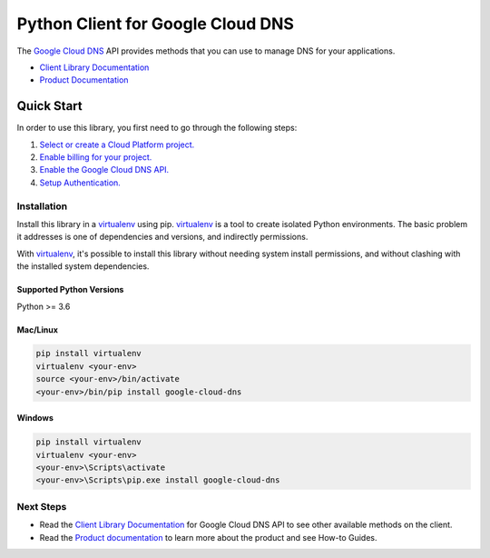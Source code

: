 Python Client for Google Cloud DNS
==================================

|alpha| |pypi| |versions| 

The `Google Cloud DNS`_ API provides methods that you can use to
manage DNS for your applications.

- `Client Library Documentation`_
- `Product Documentation`_

.. |alpha| image:: https://img.shields.io/badge/support-alpha-orange.svg
   :target: https://github.com/googleapis/google-cloud-python/blob/main/README.rst#alpha-support
.. |pypi| image:: https://img.shields.io/pypi/v/google-cloud-dns.svg
   :target: https://pypi.org/project/google-cloud-dns/
.. |versions| image:: https://img.shields.io/pypi/pyversions/google-cloud-dns.svg
.. _Google Cloud DNS: https://cloud.google.com/dns/
.. _Client Library Documentation: https://cloud.google.com/python/docs/reference/dns/latest
.. _Product Documentation: https://cloud.google.com/dns/docs/

Quick Start
-----------

In order to use this library, you first need to go through the following steps:

1. `Select or create a Cloud Platform project.`_
2. `Enable billing for your project.`_
3. `Enable the Google Cloud DNS API.`_
4. `Setup Authentication.`_

.. _Select or create a Cloud Platform project.: https://console.cloud.google.com/project
.. _Enable billing for your project.: https://cloud.google.com/billing/docs/how-to/modify-project#enable_billing_for_a_project
.. _Enable the Google Cloud DNS API.:  https://cloud.google.com/dns
.. _Setup Authentication.: https://googleapis.dev/python/google-api-core/latest/auth.html

Installation
~~~~~~~~~~~~

Install this library in a `virtualenv`_ using pip. `virtualenv`_ is a tool to
create isolated Python environments. The basic problem it addresses is one of
dependencies and versions, and indirectly permissions.

With `virtualenv`_, it's possible to install this library without needing system
install permissions, and without clashing with the installed system
dependencies.

.. _`virtualenv`: https://virtualenv.pypa.io/en/latest/


Supported Python Versions
^^^^^^^^^^^^^^^^^^^^^^^^^
Python >= 3.6

Mac/Linux
^^^^^^^^^

.. code-block:: console

    pip install virtualenv
    virtualenv <your-env>
    source <your-env>/bin/activate
    <your-env>/bin/pip install google-cloud-dns


Windows
^^^^^^^

.. code-block:: console

    pip install virtualenv
    virtualenv <your-env>
    <your-env>\Scripts\activate
    <your-env>\Scripts\pip.exe install google-cloud-dns


Next Steps
~~~~~~~~~~

-  Read the `Client Library Documentation`_ for Google Cloud DNS
   API to see other available methods on the client.
-  Read the `Product documentation`_ to learn more about the product and see How-to Guides.
